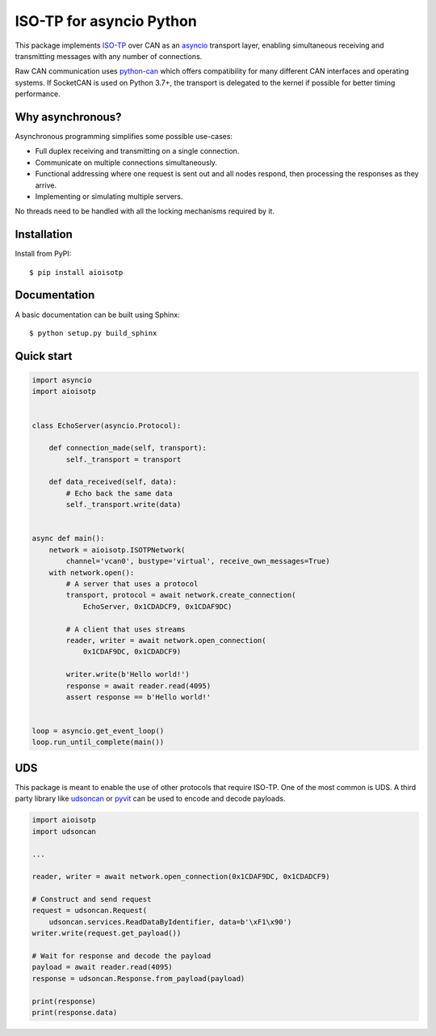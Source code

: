 ISO-TP for asyncio Python
=========================

This package implements ISO-TP_ over CAN as an asyncio_ transport layer,
enabling simultaneous receiving and transmitting messages with any number
of connections.

Raw CAN communication uses python-can_ which offers compatibility for many
different CAN interfaces and operating systems.
If SocketCAN is used on Python 3.7+, the transport is delegated to the kernel
if possible for better timing performance.


Why asynchronous?
-----------------

Asynchronous programming simplifies some possible use-cases:

* Full duplex receiving and transmitting on a single connection.
* Communicate on multiple connections simultaneously.
* Functional addressing where one request is sent out and all nodes respond,
  then processing the responses as they arrive.
* Implementing or simulating multiple servers.

No threads need to be handled with all the locking mechanisms required by it.


Installation
------------

Install from PyPI::

    $ pip install aioisotp


Documentation
-------------

A basic documentation can be built using Sphinx::

    $ python setup.py build_sphinx


Quick start
-----------

.. code:: python

    import asyncio
    import aioisotp


    class EchoServer(asyncio.Protocol):

        def connection_made(self, transport):
            self._transport = transport

        def data_received(self, data):
            # Echo back the same data
            self._transport.write(data)


    async def main():
        network = aioisotp.ISOTPNetwork(
            channel='vcan0', bustype='virtual', receive_own_messages=True)
        with network.open():
            # A server that uses a protocol
            transport, protocol = await network.create_connection(
                EchoServer, 0x1CDADCF9, 0x1CDAF9DC)

            # A client that uses streams
            reader, writer = await network.open_connection(
                0x1CDAF9DC, 0x1CDADCF9)

            writer.write(b'Hello world!')
            response = await reader.read(4095)
            assert response == b'Hello world!'


    loop = asyncio.get_event_loop()
    loop.run_until_complete(main())


UDS
---

This package is meant to enable the use of other protocols that require
ISO-TP. One of the most common is UDS. A third party library like udsoncan_
or pyvit_ can be used to encode and decode payloads.

.. code:: python

    import aioisotp
    import udsoncan

    ...

    reader, writer = await network.open_connection(0x1CDAF9DC, 0x1CDADCF9)

    # Construct and send request
    request = udsoncan.Request(
        udsoncan.services.ReadDataByIdentifier, data=b'\xF1\x90')
    writer.write(request.get_payload())

    # Wait for response and decode the payload
    payload = await reader.read(4095)
    response = udsoncan.Response.from_payload(payload)

    print(response)
    print(response.data)


.. _ISO-TP: https://en.wikipedia.org/wiki/ISO_15765-2
.. _asyncio: https://docs.python.org/3/library/asyncio.html
.. _python-can: https://github.com/hardbyte/python-can/
.. _udsoncan: https://github.com/pylessard/python-udsoncan/
.. _pyvit: https://github.com/linklayer/pyvit/
